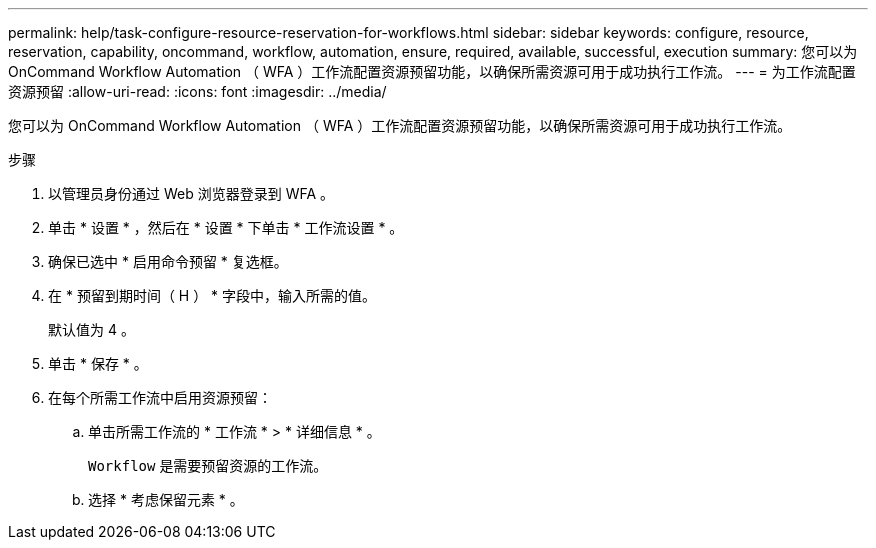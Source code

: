 ---
permalink: help/task-configure-resource-reservation-for-workflows.html 
sidebar: sidebar 
keywords: configure, resource, reservation, capability, oncommand, workflow, automation, ensure, required, available, successful, execution 
summary: 您可以为 OnCommand Workflow Automation （ WFA ）工作流配置资源预留功能，以确保所需资源可用于成功执行工作流。 
---
= 为工作流配置资源预留
:allow-uri-read: 
:icons: font
:imagesdir: ../media/


[role="lead"]
您可以为 OnCommand Workflow Automation （ WFA ）工作流配置资源预留功能，以确保所需资源可用于成功执行工作流。

.步骤
. 以管理员身份通过 Web 浏览器登录到 WFA 。
. 单击 * 设置 * ，然后在 * 设置 * 下单击 * 工作流设置 * 。
. 确保已选中 * 启用命令预留 * 复选框。
. 在 * 预留到期时间（ H ） * 字段中，输入所需的值。
+
默认值为 4 。

. 单击 * 保存 * 。
. 在每个所需工作流中启用资源预留：
+
.. 单击所需工作流的 * 工作流 * > * 详细信息 * 。
+
`Workflow` 是需要预留资源的工作流。

.. 选择 * 考虑保留元素 * 。



